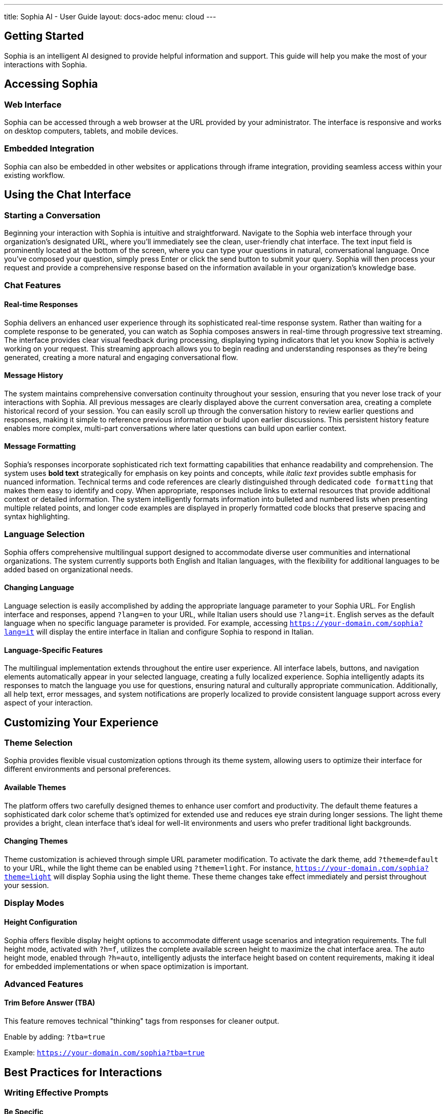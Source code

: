 ---
title: Sophia AI - User Guide
layout: docs-adoc
menu: cloud
---

== Getting Started

Sophia is an intelligent AI designed to provide helpful information and support. This guide will help you make the most of your interactions with Sophia.

== Accessing Sophia

=== Web Interface
Sophia can be accessed through a web browser at the URL provided by your administrator. The interface is responsive and works on desktop computers, tablets, and mobile devices.

=== Embedded Integration
Sophia can also be embedded in other websites or applications through iframe integration, providing seamless access within your existing workflow.

== Using the Chat Interface

=== Starting a Conversation

Beginning your interaction with Sophia is intuitive and straightforward. Navigate to the Sophia web interface through your organization's designated URL, where you'll immediately see the clean, user-friendly chat interface. The text input field is prominently located at the bottom of the screen, where you can type your questions in natural, conversational language. Once you've composed your question, simply press Enter or click the send button to submit your query. Sophia will then process your request and provide a comprehensive response based on the information available in your organization's knowledge base.

=== Chat Features

==== Real-time Responses
Sophia delivers an enhanced user experience through its sophisticated real-time response system. Rather than waiting for a complete response to be generated, you can watch as Sophia composes answers in real-time through progressive text streaming. The interface provides clear visual feedback during processing, displaying typing indicators that let you know Sophia is actively working on your request. This streaming approach allows you to begin reading and understanding responses as they're being generated, creating a more natural and engaging conversational flow.

==== Message History
The system maintains comprehensive conversation continuity throughout your session, ensuring that you never lose track of your interactions with Sophia. All previous messages are clearly displayed above the current conversation area, creating a complete historical record of your session. You can easily scroll up through the conversation history to review earlier questions and responses, making it simple to reference previous information or build upon earlier discussions. This persistent history feature enables more complex, multi-part conversations where later questions can build upon earlier context.

==== Message Formatting
Sophia's responses incorporate sophisticated rich text formatting capabilities that enhance readability and comprehension. The system uses *bold text* strategically for emphasis on key points and concepts, while _italic text_ provides subtle emphasis for nuanced information. Technical terms and code references are clearly distinguished through dedicated `code formatting` that makes them easy to identify and copy. When appropriate, responses include links to external resources that provide additional context or detailed information. The system intelligently formats information into bulleted and numbered lists when presenting multiple related points, and longer code examples are displayed in properly formatted code blocks that preserve spacing and syntax highlighting.

=== Language Selection

Sophia offers comprehensive multilingual support designed to accommodate diverse user communities and international organizations. The system currently supports both English and Italian languages, with the flexibility for additional languages to be added based on organizational needs.

==== Changing Language
Language selection is easily accomplished by adding the appropriate language parameter to your Sophia URL. For English interface and responses, append `?lang=en` to your URL, while Italian users should use `?lang=it`. English serves as the default language when no specific language parameter is provided. For example, accessing `https://your-domain.com/sophia?lang=it` will display the entire interface in Italian and configure Sophia to respond in Italian.

==== Language-Specific Features
The multilingual implementation extends throughout the entire user experience. All interface labels, buttons, and navigation elements automatically appear in your selected language, creating a fully localized experience. Sophia intelligently adapts its responses to match the language you use for questions, ensuring natural and culturally appropriate communication. Additionally, all help text, error messages, and system notifications are properly localized to provide consistent language support across every aspect of your interaction.

== Customizing Your Experience

=== Theme Selection

Sophia provides flexible visual customization options through its theme system, allowing users to optimize their interface for different environments and personal preferences.

==== Available Themes
The platform offers two carefully designed themes to enhance user comfort and productivity. The default theme features a sophisticated dark color scheme that's optimized for extended use and reduces eye strain during longer sessions. The light theme provides a bright, clean interface that's ideal for well-lit environments and users who prefer traditional light backgrounds.

==== Changing Themes
Theme customization is achieved through simple URL parameter modification. To activate the dark theme, add `?theme=default` to your URL, while the light theme can be enabled using `?theme=light`. For instance, `https://your-domain.com/sophia?theme=light` will display Sophia using the light theme. These theme changes take effect immediately and persist throughout your session.

=== Display Modes

==== Height Configuration
Sophia offers flexible display height options to accommodate different usage scenarios and integration requirements. The full height mode, activated with `?h=f`, utilizes the complete available screen height to maximize the chat interface area. The auto height mode, enabled through `?h=auto`, intelligently adjusts the interface height based on content requirements, making it ideal for embedded implementations or when space optimization is important.

=== Advanced Features

==== Trim Before Answer (TBA)
This feature removes technical "thinking" tags from responses for cleaner output.

Enable by adding: `?tba=true`

Example: `https://your-domain.com/sophia?tba=true`

== Best Practices for Interactions

=== Writing Effective Prompts

==== Be Specific
- Instead of: "Tell me about products"
- Try: "What are the key features of Product X?"

==== Provide Context
- Mention relevant background information
- Reference previous topics if continuing a discussion
- Specify the type of answer you need (overview, detailed explanation, step-by-step guide)

==== Use Clear Language
- Write in complete sentences
- Avoid ambiguous terms
- Ask one main question at a time

=== Getting Better Results

==== Follow-up Questions
- Ask for clarification if the answer isn't complete
- Request more details on specific points
- Ask for examples or additional resources

==== Context Building
- Reference earlier parts of the conversation
- Build upon previous answers
- Specify when you need information for a particular use case

=== Understanding Responses

==== Response Quality
- Sophia provides answers based on its training data and knowledge base
- Information is current as of the system's last training update
- Always verify critical information from authoritative sources

==== Limitations
- Sophia may not have information about very recent events
- Complex calculations should be double-checked
- Sophia cannot access external websites or real-time data
- Personal advice should be verified with qualified professionals

== Troubleshooting

=== Common Issues

==== Connection Problems
- *Symptom*: Chat interface doesn't load
- *Solution*: Check your internet connection and try refreshing the page

==== Slow Responses
- *Symptom*: Sophia takes a long time to respond
- *Solution*: This may be due to complex queries or server load; please be patient

==== Incomplete Responses
- *Symptom*: Response cuts off unexpectedly
- *Solution*: Try rephrasing your question or breaking it into smaller parts

==== No Response
- *Symptom*: No answer appears after sending a message
- *Solution*: Check your connection and try sending the message again

=== Error Messages

==== Authentication Errors
- *Message*: "Authentication failed"
- *Solution*: Contact your administrator for access credentials

==== Rate Limit Exceeded
- *Message*: "Too many requests"
- *Solution*: Wait a moment before sending your next message

==== Server Error
- *Message*: "Server error occurred"
- *Solution*: Try refreshing the page; if the problem persists, contact support

== Privacy and Data Handling

=== Data Storage
- Chat conversations are stored temporarily for the duration of your session
- Personal information should not be shared in conversations
- Conversations are not used to train the AI model

=== Information Security
- All communications are encrypted in transit
- Access is controlled through authentication mechanisms
- Data is processed according to applicable privacy regulations

=== Best Practices
- Don't share sensitive personal information (passwords, financial details)
- Don't include confidential business information unless authorized
- Be aware that conversations may be logged for system monitoring

== Accessibility Features

=== Keyboard Navigation
- Tab through interface elements
- Enter to send messages
- Arrow keys to navigate through message history

=== Screen Reader Support
- Interface elements are properly labeled
- Messages are announced as they appear
- Skip links available for navigation

=== Visual Accessibility
- High contrast themes available
- Scalable text and interface elements
- Color schemes designed for accessibility

== Mobile Usage

=== Mobile-Optimized Interface
- Responsive design adapts to mobile screens
- Touch-friendly buttons and input areas
- Optimized for both portrait and landscape orientations

=== Mobile-Specific Features
- Swipe gestures for navigation
- Optimized virtual keyboard interaction
- Reduced data usage for mobile connections

== Getting Help

=== Built-in Help
- Use help commands within the chat
- Ask Sophia directly about its capabilities
- Request guidance on specific topics

=== Administrator Support
- Contact your system administrator for technical issues
- Report bugs or feature requests through official channels
- Request access to additional knowledge bases or features

=== Community Resources
- Check documentation provided by your organization
- Participate in user forums if available
- Share feedback to improve the system

== Tips for Effective Use

=== Session Management
- Keep conversations focused on related topics
- Start new sessions for completely different subjects
- Save important information from conversations externally

=== Productivity Tips
- Prepare questions in advance for complex topics
- Use Sophia for research and initial exploration
- Combine AI assistance with human expertise for critical decisions

=== Continuous Learning
- Experiment with different types of questions
- Learn from the responses to improve your prompting
- Explore different features and customization options
